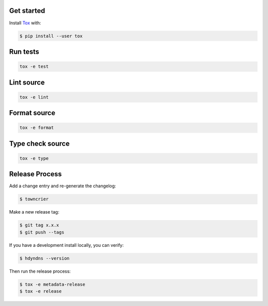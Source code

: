 

Get started
-----------

Install `Tox`_ with:

.. _tox: http://tox.readthedocs.io/

.. code-block:: bash

    $ pip install --user tox

Run tests
---------

.. code-block:: bash

    tox -e test

Lint source
-----------

.. code-block:: bash

    tox -e lint

Format source
-------------

.. code-block:: bash

    tox -e format

Type check source
-----------------

.. code-block:: bash

    tox -e type

Release Process
---------------

Add a change entry and re-generate the changelog:

.. code-block:: bash

    $ towncrier

Make a new release tag:

.. code-block:: bash

    $ git tag x.x.x
    $ git push --tags

If you have a development install locally, you can verify:

.. code-block:: bash

    $ hdyndns --version

Then run the release process:

.. code-block:: bash

    $ tox -e metadata-release
    $ tox -e release
